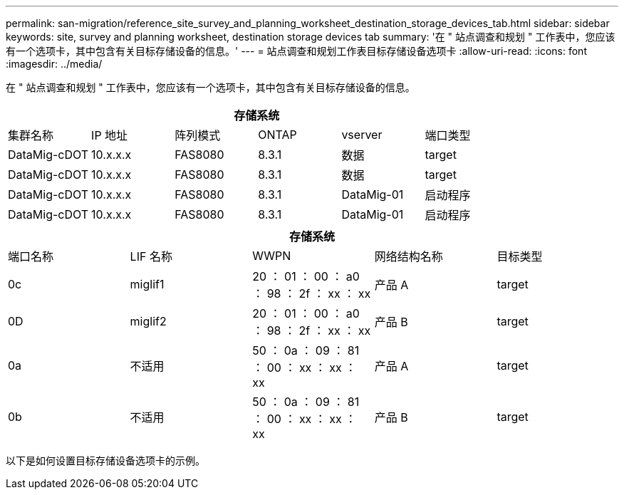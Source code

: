 ---
permalink: san-migration/reference_site_survey_and_planning_worksheet_destination_storage_devices_tab.html 
sidebar: sidebar 
keywords: site, survey and planning worksheet, destination storage devices tab 
summary: '在 " 站点调查和规划 " 工作表中，您应该有一个选项卡，其中包含有关目标存储设备的信息。' 
---
= 站点调查和规划工作表目标存储设备选项卡
:allow-uri-read: 
:icons: font
:imagesdir: ../media/


[role="lead"]
在 " 站点调查和规划 " 工作表中，您应该有一个选项卡，其中包含有关目标存储设备的信息。

[cols="6*"]
|===
6+| 存储系统 


 a| 
集群名称
 a| 
IP 地址
 a| 
阵列模式
 a| 
ONTAP
 a| 
vserver
 a| 
端口类型



 a| 
DataMig-cDOT
 a| 
10.x.x.x
 a| 
FAS8080
 a| 
8.3.1
 a| 
数据
 a| 
target



 a| 
DataMig-cDOT
 a| 
10.x.x.x
 a| 
FAS8080
 a| 
8.3.1
 a| 
数据
 a| 
target



 a| 
DataMig-cDOT
 a| 
10.x.x.x
 a| 
FAS8080
 a| 
8.3.1
 a| 
DataMig-01
 a| 
启动程序



 a| 
DataMig-cDOT
 a| 
10.x.x.x
 a| 
FAS8080
 a| 
8.3.1
 a| 
DataMig-01
 a| 
启动程序

|===
[cols="5*"]
|===
5+| 存储系统 


 a| 
端口名称
 a| 
LIF 名称
 a| 
WWPN
 a| 
网络结构名称
 a| 
目标类型



 a| 
0c
 a| 
miglif1
 a| 
20 ： 01 ： 00 ： a0 ： 98 ： 2f ： xx ： xx
 a| 
产品 A
 a| 
target



 a| 
0D
 a| 
miglif2
 a| 
20 ： 01 ： 00 ： a0 ： 98 ： 2f ： xx ： xx
 a| 
产品 B
 a| 
target



 a| 
0a
 a| 
不适用
 a| 
50 ： 0a ： 09 ： 81 ： 00 ： xx ： xx ： xx
 a| 
产品 A
 a| 
target



 a| 
0b
 a| 
不适用
 a| 
50 ： 0a ： 09 ： 81 ： 00 ： xx ： xx ： xx
 a| 
产品 B
 a| 
target

|===
以下是如何设置目标存储设备选项卡的示例。
